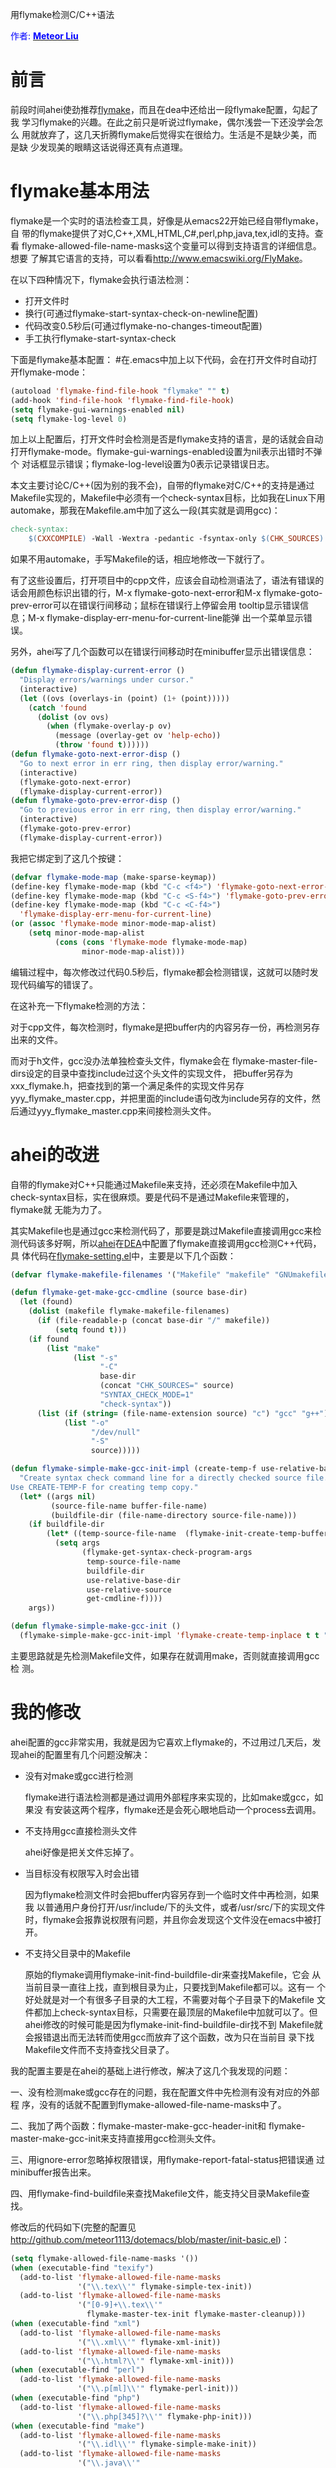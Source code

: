 #+OPTIONS: ^:nil author:nil timestamp:nil creator:nil

用flymake检测C/C++语法

#+BEGIN_HTML
<span style="color: #0000ff;">作者:
</span><a href="http://emacser.com/about.htm#meteor"
target="_blank"><span style="color:#0000ff;"><b>Meteor Liu</b></span></a>
#+END_HTML

* 前言

前段时间ahei使劲推荐[[http://flymake.sourceforge.net/][flymake]]，而且在dea中还给出一段flymake配置，勾起了我
学习flymake的兴趣。在此之前只是听说过flymake，偶尔浅尝一下还没学会怎么
用就放弃了，这几天折腾flymake后觉得实在很给力。生活是不是缺少美，而是缺
少发现美的眼睛这话说得还真有点道理。

#+HTML: <!--more-->

* flymake基本用法

flymake是一个实时的语法检查工具，好像是从emacs22开始已经自带flymake，自
带的flymake提供了对C,C++,XML,HTML,C#,perl,php,java,tex,idl的支持。查看
flymake-allowed-file-name-masks这个变量可以得到支持语言的详细信息。想要
了解其它语言的支持，可以看看[[http://www.emacswiki.org/FlyMake]]。

在以下四种情况下，flymake会执行语法检测：

- 打开文件时
- 换行(可通过flymake-start-syntax-check-on-newline配置)
- 代码改变0.5秒后(可通过flymake-no-changes-timeout配置)
- 手工执行flymake-start-syntax-check

下面是flymake基本配置：
#在.emacs中加上以下代码，会在打开文件时自动打开flymake-mode：

#+BEGIN_SRC emacs-lisp
(autoload 'flymake-find-file-hook "flymake" "" t)
(add-hook 'find-file-hook 'flymake-find-file-hook)
(setq flymake-gui-warnings-enabled nil)
(setq flymake-log-level 0)
#+END_SRC

加上以上配置后，打开文件时会检测是否是flymake支持的语言，是的话就会自动
打开flymake-mode。flymake-gui-warnings-enabled设置为nil表示出错时不弹个
对话框显示错误；flymake-log-level设置为0表示记录错误日志。

本文主要讨论C/C++(因为别的我不会)，自带的flymake对C/C++的支持是通过
Makefile实现的，Makefile中必须有一个check-syntax目标，比如我在Linux下用
automake，那我在Makefile.am中加了这么一段(其实就是调用gcc)：

#+BEGIN_SRC makefile
check-syntax:
	$(CXXCOMPILE) -Wall -Wextra -pedantic -fsyntax-only $(CHK_SOURCES)
#+END_SRC

如果不用automake，手写Makefile的话，相应地修改一下就行了。

有了这些设置后，打开项目中的cpp文件，应该会自动检测语法了，语法有错误的
话会用颜色标识出错的行，M-x flymake-goto-next-error和M-x
flymake-goto-prev-error可以在错误行间移动；鼠标在错误行上停留会用
tooltip显示错误信息；M-x flymake-display-err-menu-for-current-line能弹
出一个菜单显示错误。

另外，ahei写了几个函数可以在错误行间移动时在minibuffer显示出错误信息：

#+BEGIN_SRC emacs-lisp
(defun flymake-display-current-error ()
  "Display errors/warnings under cursor."
  (interactive)
  (let ((ovs (overlays-in (point) (1+ (point)))))
    (catch 'found
      (dolist (ov ovs)
        (when (flymake-overlay-p ov)
          (message (overlay-get ov 'help-echo))
          (throw 'found t))))))
(defun flymake-goto-next-error-disp ()
  "Go to next error in err ring, then display error/warning."
  (interactive)
  (flymake-goto-next-error)
  (flymake-display-current-error))
(defun flymake-goto-prev-error-disp ()
  "Go to previous error in err ring, then display error/warning."
  (interactive)
  (flymake-goto-prev-error)
  (flymake-display-current-error))
#+END_SRC

我把它绑定到了这几个按键：

#+BEGIN_SRC emacs-lisp
(defvar flymake-mode-map (make-sparse-keymap))
(define-key flymake-mode-map (kbd "C-c <f4>") 'flymake-goto-next-error-disp)
(define-key flymake-mode-map (kbd "C-c <S-f4>") 'flymake-goto-prev-error-disp)
(define-key flymake-mode-map (kbd "C-c <C-f4>")
  'flymake-display-err-menu-for-current-line)
(or (assoc 'flymake-mode minor-mode-map-alist)
    (setq minor-mode-map-alist
          (cons (cons 'flymake-mode flymake-mode-map)
                minor-mode-map-alist)))
#+END_SRC

编辑过程中，每次修改过代码0.5秒后，flymake都会检测错误，这就可以随时发
现代码编写的错误了。

在这补充一下flymake检测的方法：

对于cpp文件，每次检测时，flymake是把buffer内的内容另存一份，再检测另存
出来的文件。

而对于h文件，gcc没办法单独检查头文件，flymake会在
flymake-master-file-dirs设定的目录中查找include过这个头文件的实现文件，
把buffer另存为xxx_flymake.h，把查找到的第一个满足条件的实现文件另存
yyy_flymake_master.cpp，并把里面的include语句改为include另存的文件，然
后通过yyy_flymake_master.cpp来间接检测头文件。

* ahei的改进

自带的flymake对C++只能通过Makefile来支持，还必须在Makefile中加入
check-syntax目标，实在很麻烦。要是代码不是通过Makefile来管理的，flymake就
无能为力了。

其实Makefile也是通过gcc来检测代码了，那要是跳过Makefile直接调用gcc来检
测代码该多好啊，所以[[http://emacser.com/about.htm#ahei][ahei]]在[[http://code.google.com/p/dea][DEA]]中配置了flymake直接调用gcc检测C++代码，具
体代码在[[http://code.google.com/p/dea/source/browse/trunk/my-lisps/flymake-settings.el][flymake-setting.el]]中，主要是以下几个函数：

#+BEGIN_SRC emacs-lisp
(defvar flymake-makefile-filenames '("Makefile" "makefile" "GNUmakefile") "File names for make.")

(defun flymake-get-make-gcc-cmdline (source base-dir)
  (let (found)
    (dolist (makefile flymake-makefile-filenames)
      (if (file-readable-p (concat base-dir "/" makefile))
          (setq found t)))
    (if found
        (list "make"
              (list "-s"
                    "-C"
                    base-dir
                    (concat "CHK_SOURCES=" source)
                    "SYNTAX_CHECK_MODE=1"
                    "check-syntax"))
      (list (if (string= (file-name-extension source) "c") "gcc" "g++")
            (list "-o"
                  "/dev/null"
                  "-S"
                  source)))))

(defun flymake-simple-make-gcc-init-impl (create-temp-f use-relative-base-dir use-relative-source build-file-name get-cmdline-f)
  "Create syntax check command line for a directly checked source file.
Use CREATE-TEMP-F for creating temp copy."
  (let* ((args nil)
         (source-file-name buffer-file-name)
         (buildfile-dir (file-name-directory source-file-name)))
    (if buildfile-dir
        (let* ((temp-source-file-name  (flymake-init-create-temp-buffer-copy create-temp-f)))
          (setq args
                (flymake-get-syntax-check-program-args
                 temp-source-file-name
                 buildfile-dir
                 use-relative-base-dir
                 use-relative-source
                 get-cmdline-f))))
    args))

(defun flymake-simple-make-gcc-init ()
  (flymake-simple-make-gcc-init-impl 'flymake-create-temp-inplace t t "Makefile" 'flymake-get-make-gcc-cmdline))
#+END_SRC

主要思路就是先检测Makefile文件，如果存在就调用make，否则就直接调用gcc检
测。

* 我的修改

ahei配置的gcc非常实用，我就是因为它喜欢上flymake的，不过用过几天后，发
现ahei的配置里有几个问题没解决：

- 没有对make或gcc进行检测

  flymake进行语法检测都是通过调用外部程序来实现的，比如make或gcc，如果没
  有安装这两个程序，flymake还是会死心眼地启动一个process去调用。

- 不支持用gcc直接检测头文件

  ahei好像是把关文件忘掉了。

- 当目标没有权限写入时会出错

  因为flymake检测文件时会把buffer内容另存到一个临时文件中再检测，如果我
  以普通用户身份打开/usr/include/下的头文件，或者/usr/src/下的实现文件
  时，flymake会报靠说权限有问题，并且你会发现这个文件没在emacs中被打开。

- 不支持父目录中的Makefile

  原始的flymake调用flymake-init-find-buildfile-dir来查找Makefile，它会
  从当前目录一直往上找，直到根目录为止，只要找到Makefile都可以。这有一
  个好处就是对一个有很多子目录的大工程，不需要对每个子目录下的Makefile
  文件都加上check-syntax目标，只需要在最顶层的Makefile中加就可以了。但
  ahei修改的时候可能是因为flymake-init-find-buildfile-dir找不到
  Makefile就会报错退出而无法转而使用gcc而放弃了这个函数，改为只在当前目
  录下找Makefile文件而不支持查找父目录了。

我的配置主要是在ahei的基础上进行修改，解决了这几个我发现的问题：

一、没有检测make或gcc存在的问题，我在配置文件中先检测有没有对应的外部程
序，没有的话就不配置到flymake-allowed-file-name-masks中了。

二、我加了两个函数：flymake-master-make-gcc-header-init和
flymake-master-make-gcc-init来支持直接用gcc检测头文件。

三、用ignore-error忽略掉权限错误，用flymake-report-fatal-status把错误通
过minibuffer报告出来。

四、用flymake-find-buildfile来查找Makefile文件，能支持父目录Makefile查
找。

修改后的代码如下(完整的配置见
http://github.com/meteor1113/dotemacs/blob/master/init-basic.el)：

#+BEGIN_SRC emacs-lisp
(setq flymake-allowed-file-name-masks '())
(when (executable-find "texify")
  (add-to-list 'flymake-allowed-file-name-masks
               '("\\.tex\\'" flymake-simple-tex-init))
  (add-to-list 'flymake-allowed-file-name-masks
               '("[0-9]+\\.tex\\'"
                 flymake-master-tex-init flymake-master-cleanup)))
(when (executable-find "xml")
  (add-to-list 'flymake-allowed-file-name-masks
               '("\\.xml\\'" flymake-xml-init))
  (add-to-list 'flymake-allowed-file-name-masks
               '("\\.html?\\'" flymake-xml-init)))
(when (executable-find "perl")
  (add-to-list 'flymake-allowed-file-name-masks
               '("\\.p[ml]\\'" flymake-perl-init)))
(when (executable-find "php")
  (add-to-list 'flymake-allowed-file-name-masks
               '("\\.php[345]?\\'" flymake-php-init)))
(when (executable-find "make")
  (add-to-list 'flymake-allowed-file-name-masks
               '("\\.idl\\'" flymake-simple-make-init))
  (add-to-list 'flymake-allowed-file-name-masks
               '("\\.java\\'"
                 flymake-simple-make-java-init flymake-simple-java-cleanup))
  (add-to-list 'flymake-allowed-file-name-masks
               '("\\.cs\\'" flymake-simple-make-init)))
(when (or (executable-find "make")
          (executable-find "gcc")
          (executable-find "g++"))
  (defvar flymake-makefile-filenames '("Makefile" "makefile" "GNUmakefile")
    "File names for make.")
  (defun flymake-get-gcc-cmdline (source base-dir)
    (let ((cc (if (string= (file-name-extension source) "c") "gcc" "g++")))
      (list cc
            (list "-Wall"
                  "-Wextra"
                  "-pedantic"
                  "-fsyntax-only"
                  "-I.."
                  "-I../include"
                  "-I../inc"
                  "-I../common"
                  "-I../public"
                  "-I../.."
                  "-I../../include"
                  "-I../../inc"
                  "-I../../common"
                  "-I../../public"
                  source))))
  (defun flymake-init-find-makfile-dir (source-file-name)
    "Find Makefile, store its dir in buffer data and return its dir, if found."
    (let* ((source-dir (file-name-directory source-file-name))
           (buildfile-dir nil))
      (catch 'found
        (dolist (makefile flymake-makefile-filenames)
          (let ((found-dir (flymake-find-buildfile makefile source-dir)))
            (when found-dir
              (setq buildfile-dir found-dir)
              (setq flymake-base-dir buildfile-dir)
              (throw 'found t)))))
      buildfile-dir))
  (defun flymake-simple-make-gcc-init-impl (create-temp-f
                                            use-relative-base-dir
                                            use-relative-source)
    "Create syntax check command line for a directly checked source file.
Use CREATE-TEMP-F for creating temp copy."
    (let* ((args nil)
           (source-file-name buffer-file-name)
           (source-dir (file-name-directory source-file-name))
           (buildfile-dir
            (and (executable-find "make")
                 (flymake-init-find-makfile-dir source-file-name)))
           (cc (if (string= (file-name-extension source-file-name) "c")
                   "gcc"
                 "g++")))
      (if (or buildfile-dir (executable-find cc))
          (let* ((temp-source-file-name
                  (ignore-errors
                    (flymake-init-create-temp-buffer-copy create-temp-f))))
            (if temp-source-file-name
                (setq args
                      (flymake-get-syntax-check-program-args
                       temp-source-file-name
                       (if buildfile-dir buildfile-dir source-dir)
                       use-relative-base-dir
                       use-relative-source
                       (if buildfile-dir
                           'flymake-get-make-cmdline
                         'flymake-get-gcc-cmdline)))
              (flymake-report-fatal-status
               "TMPERR"
               (format "Can't create temp file for %s" source-file-name))))
        (flymake-report-fatal-status
         "NOMK" (format "No buildfile (%s) found for %s, or can't found %s"
                        "Makefile" source-file-name cc)))
      args))
  (defun flymake-simple-make-gcc-init ()
    (flymake-simple-make-gcc-init-impl 'flymake-create-temp-inplace t t))
  (defun flymake-master-make-gcc-init (get-incl-dirs-f
                                       master-file-masks
                                       include-regexp)
    "Create make command line for a source file
 checked via master file compilation."
    (let* ((args nil)
           (temp-master-file-name
            (ignore-errors
              (flymake-init-create-temp-source-and-master-buffer-copy
               get-incl-dirs-f
               'flymake-create-temp-inplace
               master-file-masks
               include-regexp)))
           (cc (if (string= (file-name-extension buffer-file-name) "c")
                   "gcc"
                 "g++")))
      (if temp-master-file-name
          (let* ((source-file-name buffer-file-name)
                 (source-dir (file-name-directory source-file-name))
                 (buildfile-dir
                  (and (executable-find "make")
                       (flymake-init-find-makfile-dir source-file-name))))
            (if (or buildfile-dir (executable-find cc))
                (setq args (flymake-get-syntax-check-program-args
                            temp-master-file-name
                            (if buildfile-dir buildfile-dir source-dir)
                            nil
                            nil
                            (if buildfile-dir
                                'flymake-get-make-cmdline
                              'flymake-get-gcc-cmdline)))
              (flymake-report-fatal-status
               "NOMK"
               (format "No buildfile (%s) found for %s, or can't found %s"
                       "Makefile" source-file-name cc))))
        (flymake-report-fatal-status
         "TMPERR" (format "Can't create temp file for %s" source-file-name)))
      args))
  (defun flymake-master-make-gcc-header-init ()
    (flymake-master-make-gcc-init
     'flymake-get-include-dirs
     '("\\.cpp\\'" "\\.c\\'")
     "[ \t]*#[ \t]*include[ \t]*\"\\([[:word:]0-9/\\_.]*%s\\)\""))
  (add-to-list 'flymake-allowed-file-name-masks
               '("\\.\\(?:h\\(?:pp\\)?\\)\\'"
                 flymake-master-make-gcc-header-init flymake-master-cleanup))
  (add-to-list 'flymake-allowed-file-name-masks
               '("\\.\\(?:c\\(?:pp\\|xx\\|\\+\\+\\)?\\|CC\\)\\'"
                 flymake-simple-make-gcc-init)))
#+END_SRC

* 检测python语法

因为偶尔我也用下python，所以我也希望flymake能把python也支持了。python有
三个语法检测工具，我比较之后选择了pyflakes。

装好pyflakes后，加入以下配置就可以像检测cpp那样检测py文件了：

#+BEGIN_SRC emacs-lisp
(when (executable-find "pyflakes")
  (defun flymake-pyflakes-init ()
    (let* ((temp-file (flymake-init-create-temp-buffer-copy
                       'flymake-create-temp-inplace))
           (local-file (file-relative-name
                        temp-file
                        (file-name-directory buffer-file-name))))
      (list "pyflakes" (list local-file))))
  (add-to-list 'flymake-allowed-file-name-masks
               '("\\.py\\'" flymake-pyflakes-init)))
#+END_SRC

如果是在windows下的话，可能会找不到pyflakes这个外部程序，因为
C:\Python25\Scripts\pyflakes没被windows识别为可执行文件，我是在
C:\Python25\Scripts\下加了个pyflakes.bat的文件，文件里写入以下内容就能
正常检测了：

#+BEGIN_EXAMPLE
C:\Python25\python.exe C:\Python25\Scripts\pyflakes %*
#+END_EXAMPLE

* 遗留问题

有两个问题我还没解决：

一、对C++来说，找不到Makefile的时候自动改用gcc语法检测，但有时候看别人
工程时会碰到有Makefile，但里面没有写check-syntax目标的问题(从网上下载的
开源代码很少有在Makefile中写check-syntax目标的)。要是能配置成在
Makefile中找不到check-syntax目标后也能自动改用gcc检测就好了。

二、flymake通过定时器，改变代码超过0.5秒后进行语法检测，其实我不太喜欢
这种立即检测的方式，相比之下我更喜欢保存文件后进行检测。要是下个版本的
flymake可以把这两种方式做成可配置就好了。
